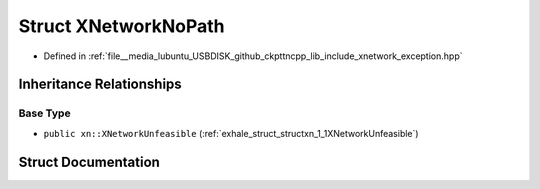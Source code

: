 .. _exhale_struct_structxn_1_1XNetworkNoPath:

Struct XNetworkNoPath
=====================

- Defined in :ref:`file__media_lubuntu_USBDISK_github_ckpttncpp_lib_include_xnetwork_exception.hpp`


Inheritance Relationships
-------------------------

Base Type
*********

- ``public xn::XNetworkUnfeasible`` (:ref:`exhale_struct_structxn_1_1XNetworkUnfeasible`)


Struct Documentation
--------------------


.. doxygenstruct:: xn::XNetworkNoPath
   :members:
   :protected-members:
   :undoc-members: